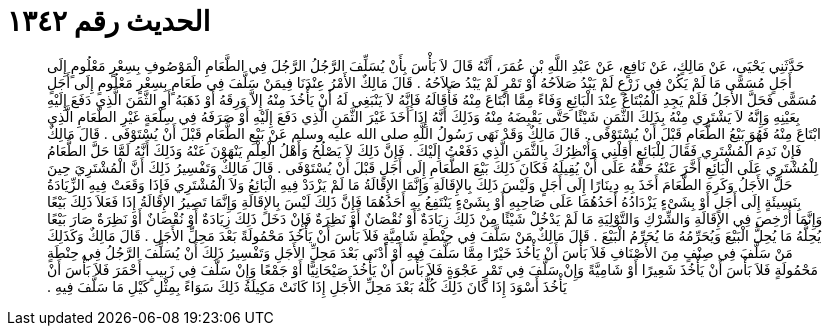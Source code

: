 
= الحديث رقم ١٣٤٢

[quote.hadith]
حَدَّثَنِي يَحْيَى، عَنْ مَالِكٍ، عَنْ نَافِعٍ، عَنْ عَبْدِ اللَّهِ بْنِ عُمَرَ، أَنَّهُ قَالَ لاَ بَأْسَ بِأَنْ يُسَلِّفَ الرَّجُلُ الرَّجُلَ فِي الطَّعَامِ الْمَوْصُوفِ بِسِعْرٍ مَعْلُومٍ إِلَى أَجَلٍ مُسَمًّى مَا لَمْ يَكُنْ فِي زَرْعٍ لَمْ يَبْدُ صَلاَحُهُ أَوْ تَمْرٍ لَمْ يَبْدُ صَلاَحُهُ ‏.‏ قَالَ مَالِكٌ الأَمْرُ عِنْدَنَا فِيمَنْ سَلَّفَ فِي طَعَامٍ بِسِعْرٍ مَعْلُومٍ إِلَى أَجَلٍ مُسَمًّى فَحَلَّ الأَجَلُ فَلَمْ يَجِدِ الْمُبْتَاعُ عِنْدَ الْبَائِعِ وَفَاءً مِمَّا ابْتَاعَ مِنْهُ فَأَقَالَهُ فَإِنَّهُ لاَ يَنْبَغِي لَهُ أَنْ يَأْخُذَ مِنْهُ إِلاَّ وَرِقَهُ أَوْ ذَهَبَهُ أَوِ الثَّمَنَ الَّذِي دَفَعَ إِلَيْهِ بِعَيْنِهِ وَإِنَّهُ لاَ يَشْتَرِي مِنْهُ بِذَلِكَ الثَّمَنِ شَيْئًا حَتَّى يَقْبِضَهُ مِنْهُ وَذَلِكَ أَنَّهُ إِذَا أَخَذَ غَيْرَ الثَّمَنِ الَّذِي دَفَعَ إِلَيْهِ أَوْ صَرَفَهُ فِي سِلْعَةٍ غَيْرِ الطَّعَامِ الَّذِي ابْتَاعَ مِنْهُ فَهُوَ بَيْعُ الطَّعَامِ قَبْلَ أَنْ يُسْتَوْفَى ‏.‏ قَالَ مَالِكٌ وَقَدْ نَهَى رَسُولُ اللَّهِ صلى الله عليه وسلم عَنْ بَيْعِ الطَّعَامِ قَبْلَ أَنْ يُسْتَوْفَى ‏.‏ قَالَ مَالِكٌ فَإِنْ نَدِمَ الْمُشْتَرِي فَقَالَ لِلْبَائِعِ أَقِلْنِي وَأُنْظِرُكَ بِالثَّمَنِ الَّذِي دَفَعْتُ إِلَيْكَ ‏.‏ فَإِنَّ ذَلِكَ لاَ يَصْلُحُ وَأَهْلُ الْعِلْمِ يَنْهَوْنَ عَنْهُ وَذَلِكَ أَنَّهُ لَمَّا حَلَّ الطَّعَامُ لِلْمُشْتَرِي عَلَى الْبَائِعِ أَخَّرَ عَنْهُ حَقَّهُ عَلَى أَنْ يُقِيلَهُ فَكَانَ ذَلِكَ بَيْعَ الطَّعَامِ إِلَى أَجَلٍ قَبْلَ أَنْ يُسْتَوْفَى ‏.‏ قَالَ مَالِكٌ وَتَفْسِيرُ ذَلِكَ أَنَّ الْمُشْتَرِيَ حِينَ حَلَّ الأَجَلُ وَكَرِهَ الطَّعَامَ أَخَذَ بِهِ دِينَارًا إِلَى أَجَلٍ وَلَيْسَ ذَلِكَ بِالإِقَالَةِ وَإِنَّمَا الإِقَالَةُ مَا لَمْ يَزْدَدْ فِيهِ الْبَائِعُ وَلاَ الْمُشْتَرِي فَإِذَا وَقَعَتْ فِيهِ الزِّيَادَةُ بِنَسِيئَةٍ إِلَى أَجَلٍ أَوْ بِشَىْءٍ يَزْدَادُهُ أَحَدُهُمَا عَلَى صَاحِبِهِ أَوْ بِشَىْءٍ يَنْتَفِعُ بِهِ أَحَدُهُمَا فَإِنَّ ذَلِكَ لَيْسَ بِالإِقَالَةِ وَإِنَّمَا تَصِيرُ الإِقَالَةُ إِذَا فَعَلاَ ذَلِكَ بَيْعًا وَإِنَّمَا أُرْخِصَ فِي الإِقَالَةِ وَالشِّرْكِ وَالتَّوْلِيَةِ مَا لَمْ يَدْخُلْ شَيْئًا مِنْ ذَلِكَ زِيَادَةٌ أَوْ نُقْصَانٌ أَوْ نَظِرَةٌ فَإِنْ دَخَلَ ذَلِكَ زِيَادَةٌ أَوْ نُقْصَانٌ أَوْ نَظِرَةٌ صَارَ بَيْعًا يُحِلُّهُ مَا يُحِلُّ الْبَيْعَ وَيُحَرِّمُهُ مَا يُحَرِّمُ الْبَيْعَ ‏.‏ قَالَ مَالِكٌ مَنْ سَلَّفَ فِي حِنْطَةٍ شَامِيَّةٍ فَلاَ بَأْسَ أَنْ يَأْخُذَ مَحْمُولَةً بَعْدَ مَحِلِّ الأَجَلِ ‏.‏ قَالَ مَالِكٌ وَكَذَلِكَ مَنْ سَلَّفَ فِي صِنْفٍ مِنَ الأَصْنَافِ فَلاَ بَأْسَ أَنْ يَأْخُذَ خَيْرًا مِمَّا سَلَّفَ فِيهِ أَوْ أَدْنَى بَعْدَ مَحِلِّ الأَجَلِ وَتَفْسِيرُ ذَلِكَ أَنْ يُسَلِّفَ الرَّجُلُ فِي حِنْطَةٍ مَحْمُولَةٍ فَلاَ بَأْسَ أَنْ يَأْخُذَ شَعِيرًا أَوْ شَامِيَّةً وَإِنْ سَلَّفَ فِي تَمْرٍ عَجْوَةٍ فَلاَ بَأْسَ أَنْ يَأْخُذَ صَيْحَانِيًّا أَوْ جَمْعًا وَإِنْ سَلَّفَ فِي زَبِيبٍ أَحْمَرَ فَلاَ بَأْسَ أَنْ يَأْخُذَ أَسْوَدَ إِذَا كَانَ ذَلِكَ كُلُّهُ بَعْدَ مَحِلِّ الأَجَلِ إِذَا كَانَتْ مَكِيلَةُ ذَلِكَ سَوَاءً بِمِثْلِ كَيْلِ مَا سَلَّفَ فِيهِ ‏.‏
